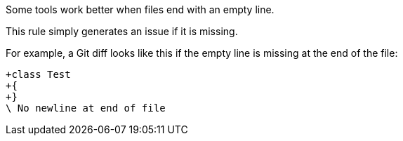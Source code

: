 Some tools work better when files end with an empty line.

This rule simply generates an issue if it is missing.


For example, a Git diff looks like this if the empty line is missing at the end of the file:

----
+class Test 
+{
+}
\ No newline at end of file
----
